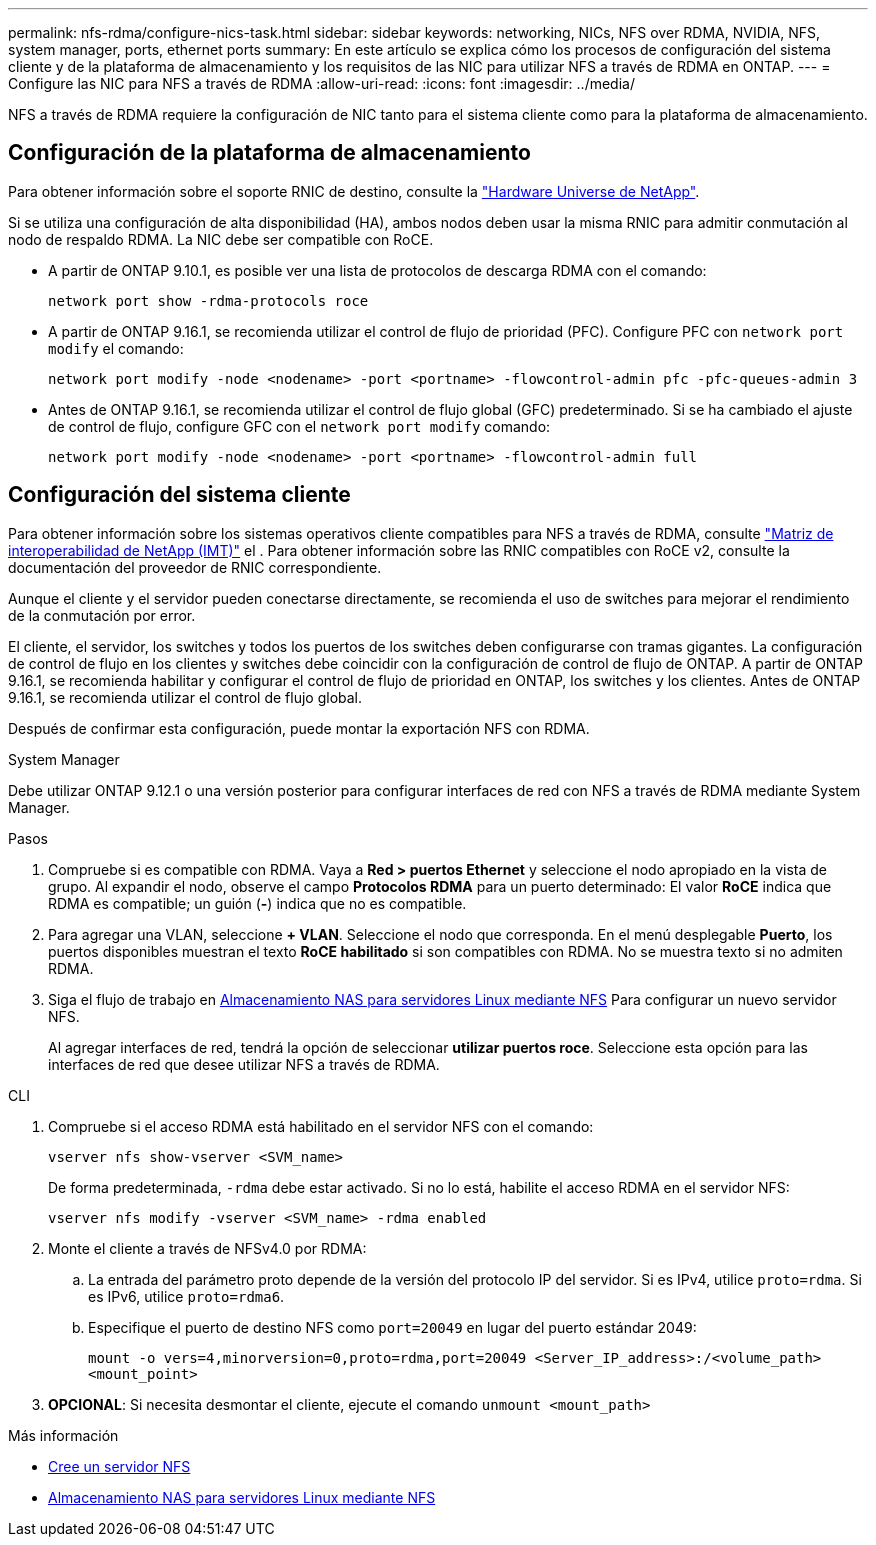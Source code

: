 ---
permalink: nfs-rdma/configure-nics-task.html 
sidebar: sidebar 
keywords: networking, NICs, NFS over RDMA, NVIDIA, NFS, system manager, ports, ethernet ports 
summary: En este artículo se explica cómo los procesos de configuración del sistema cliente y de la plataforma de almacenamiento y los requisitos de las NIC para utilizar NFS a través de RDMA en ONTAP. 
---
= Configure las NIC para NFS a través de RDMA
:allow-uri-read: 
:icons: font
:imagesdir: ../media/


[role="lead"]
NFS a través de RDMA requiere la configuración de NIC tanto para el sistema cliente como para la plataforma de almacenamiento.



== Configuración de la plataforma de almacenamiento

Para obtener información sobre el soporte RNIC de destino, consulte la https://hwu.netapp.com/["Hardware Universe de NetApp"^].

Si se utiliza una configuración de alta disponibilidad (HA), ambos nodos deben usar la misma RNIC para admitir conmutación al nodo de respaldo RDMA. La NIC debe ser compatible con RoCE.

* A partir de ONTAP 9.10.1, es posible ver una lista de protocolos de descarga RDMA con el comando:
+
[source, cli]
----
network port show -rdma-protocols roce
----
* A partir de ONTAP 9.16.1, se recomienda utilizar el control de flujo de prioridad (PFC). Configure PFC con `network port modify` el comando:
+
[source, cli]
----
network port modify -node <nodename> -port <portname> -flowcontrol-admin pfc -pfc-queues-admin 3
----
* Antes de ONTAP 9.16.1, se recomienda utilizar el control de flujo global (GFC) predeterminado. Si se ha cambiado el ajuste de control de flujo, configure GFC con el `network port modify` comando:
+
[source, cli]
----
network port modify -node <nodename> -port <portname> -flowcontrol-admin full
----




== Configuración del sistema cliente

Para obtener información sobre los sistemas operativos cliente compatibles para NFS a través de RDMA, consulte https://imt.netapp.com/matrix/["Matriz de interoperabilidad de NetApp (IMT)"^] el . Para obtener información sobre las RNIC compatibles con RoCE v2, consulte la documentación del proveedor de RNIC correspondiente.

Aunque el cliente y el servidor pueden conectarse directamente, se recomienda el uso de switches para mejorar el rendimiento de la conmutación por error.

El cliente, el servidor, los switches y todos los puertos de los switches deben configurarse con tramas gigantes. La configuración de control de flujo en los clientes y switches debe coincidir con la configuración de control de flujo de ONTAP. A partir de ONTAP 9.16.1, se recomienda habilitar y configurar el control de flujo de prioridad en ONTAP, los switches y los clientes. Antes de ONTAP 9.16.1, se recomienda utilizar el control de flujo global.

Después de confirmar esta configuración, puede montar la exportación NFS con RDMA.

[role="tabbed-block"]
====
.System Manager
--
Debe utilizar ONTAP 9.12.1 o una versión posterior para configurar interfaces de red con NFS a través de RDMA mediante System Manager.

.Pasos
. Compruebe si es compatible con RDMA. Vaya a *Red > puertos Ethernet* y seleccione el nodo apropiado en la vista de grupo. Al expandir el nodo, observe el campo *Protocolos RDMA* para un puerto determinado: El valor *RoCE* indica que RDMA es compatible; un guión (*-*) indica que no es compatible.
. Para agregar una VLAN, seleccione *+ VLAN*. Seleccione el nodo que corresponda. En el menú desplegable *Puerto*, los puertos disponibles muestran el texto *RoCE habilitado* si son compatibles con RDMA. No se muestra texto si no admiten RDMA.
. Siga el flujo de trabajo en xref:../task_nas_enable_linux_nfs.html[Almacenamiento NAS para servidores Linux mediante NFS] Para configurar un nuevo servidor NFS.
+
Al agregar interfaces de red, tendrá la opción de seleccionar *utilizar puertos roce*. Seleccione esta opción para las interfaces de red que desee utilizar NFS a través de RDMA.



--
.CLI
--
. Compruebe si el acceso RDMA está habilitado en el servidor NFS con el comando:
+
`vserver nfs show-vserver <SVM_name>`

+
De forma predeterminada, `-rdma` debe estar activado. Si no lo está, habilite el acceso RDMA en el servidor NFS:

+
`vserver nfs modify -vserver <SVM_name> -rdma enabled`

. Monte el cliente a través de NFSv4.0 por RDMA:
+
.. La entrada del parámetro proto depende de la versión del protocolo IP del servidor. Si es IPv4, utilice `proto=rdma`. Si es IPv6, utilice `proto=rdma6`.
.. Especifique el puerto de destino NFS como `port=20049` en lugar del puerto estándar 2049:
+
`mount -o vers=4,minorversion=0,proto=rdma,port=20049 <Server_IP_address>:/<volume_path> <mount_point>`



. *OPCIONAL*: Si necesita desmontar el cliente, ejecute el comando `unmount <mount_path>`


--
====
.Más información
* xref:../nfs-config/create-server-task.html[Cree un servidor NFS]
* xref:../task_nas_enable_linux_nfs.html[Almacenamiento NAS para servidores Linux mediante NFS]

